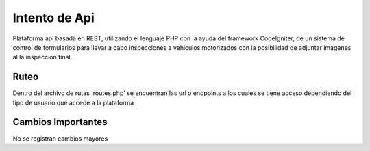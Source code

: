 ###################
Intento de Api
###################
Plataforma api basada en REST, utilizando el lenguaje PHP con la ayuda del framework CodeIgniter, de un sistema de control de formularios para llevar a cabo inspecciones a vehiculos motorizados
con la posibilidad de adjuntar imagenes al la inspeccion final. 

*******************
Ruteo
*******************
Dentro del archivo de rutas  'routes.php' se encuentran las url o endpoints a los cuales se tiene acceso dependiendo del tipo de 
usuario que accede a la plataforma

**************************
Cambios Importantes
**************************
No se registran cambios mayores 
